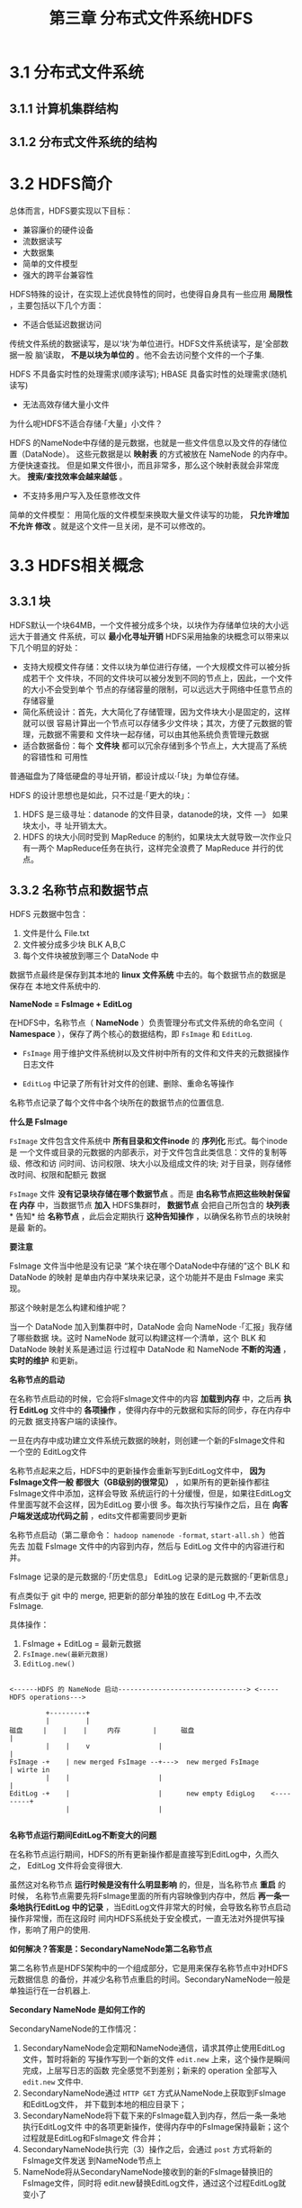 #+TITLE: 第三章 分布式文件系统HDFS

* 3.1 分布式文件系统
** 3.1.1	计算机集群结构
** 3.1.2	分布式文件系统的结构

* 3.2 HDFS简介
  总体而言，HDFS要实现以下目标：
- 兼容廉价的硬件设备
- 流数据读写
- 大数据集
- 简单的文件模型
- 强大的跨平台兼容性

HDFS特殊的设计，在实现上述优良特性的同时，也使得自身具有一些应用 *局限性* ，主要包括以下几个方面：

- 不适合低延迟数据访问

传统文件系统的数据读写，是以‘块’为单位进行。HDFS文件系统读写，是‘全部数据一股
脑’读取， *不是以块为单位的* 。他不会去访问整个文件的一个子集.

HDFS 不具备实时性的处理需求(顺序读写); HBASE 具备实时性的处理需求(随机读写)

- 无法高效存储大量小文件

为什么呢HDFS不适合存储·「大量」小文件？

HDFS 的NameNode中存储的是元数据，也就是一些文件信息以及文件的存储位置（DataNode）。
这些元数据是以 *映射表* 的方式被放在 NameNode 的内存中。方便快速查找。
但是如果文件很小，而且非常多，那么这个映射表就会非常庞大。 *搜索/查找效率会越来越低* 。

- 不支持多用户写入及任意修改文件



简单的文件模型： 用简化版的文件模型来换取大量文件读写的功能， *只允许增加不允许
修改* 。就是这个文件一旦关闭，是不可以修改的。


* 3.3 HDFS相关概念
** 3.3.1 块
HDFS默认一个块64MB，一个文件被分成多个块，以块作为存储单位块的大小远远大于普通文
件系统，可以 *最小化寻址开销* HDFS采用抽象的块概念可以带来以下几个明显的好处：

-  支持大规模文件存储：文件以块为单位进行存储，一个大规模文件可以被分拆成若干个
  文件块，不同的文件块可以被分发到不同的节点上，因此，一个文件的大小不会受到单个
  节点的存储容量的限制，可以远远大于网络中任意节点的存储容量
-  简化系统设计：首先，大大简化了存储管理，因为文件块大小是固定的，这样就可以很
  容易计算出一个节点可以存储多少文件块；其次，方便了元数据的管理，元数据不需要和
  文件块一起存储，可以由其他系统负责管理元数据
-  适合数据备份：每个 *文件块* 都可以冗余存储到多个节点上，大大提高了系统的容错性和
  可用性

普通磁盘为了降低硬盘的寻址开销，都设计成以·「块」为单位存储。

HDFS 的设计思想也是如此，只不过是·「更大的块」：
1. HDFS 是三级寻址：datanode 的文件目录，datanode的块，文件 ---》 如果块太小，寻
   址开销太大。
2. HDFS 的块大小同时受到 MapReduce 的制约，如果块太大就导致一次作业只有一两个
   MapReduce任务在执行，这样完全浪费了 MapReduce 并行的优点。

** 3.3.2 名称节点和数据节点


#+DOWNLOADED: /tmp/screenshot.png @ 2018-11-02 22:23:50
[[file:3.3 HDFS相关概念/screenshot_2018-11-02_22-23-50.png]]

HDFS 元数据中包含：
1. 文件是什么             File.txt
2. 文件被分成多少块       BLK A,B,C
3. 每个文件块被放到哪三个 DataNode 中

数据节点最终是保存到其本地的 *linux 文件系统* 中去的。每个数据节点的数据是保存在
本地文件系统中的.


*NameNode = FsImage + EditLog*

在HDFS中，名称节点（ *NameNode* ）负责管理分布式文件系统的命名空间（ *Namespace*
），保存了两个核心的数据结构，即 ~FsImage~ 和 ~EditLog~.
- ~FsImage~ 用于维护文件系统树以及文件树中所有的文件和文件夹的元数据操作日志文件

- ~EditLog~ 中记录了所有针对文件的创建、删除、重命名等操作

名称节点记录了每个文件中各个块所在的数据节点的位置信息.
#+DOWNLOADED: /tmp/screenshot.png @ 2018-11-02 22:29:02
[[file:3.3 HDFS相关概念/screenshot_2018-11-02_22-29-02.png]]


*什么是 FsImage*

~FsImage~ 文件包含文件系统中 *所有目录和文件inode* 的 *序列化* 形式。每个inode是
一个文件或目录的元数据的内部表示，对于文件包含此类信息：文件的复制等级、修改和访
问时间、访问权限、块大小以及组成文件的块; 对于目录，则存储修改时间、权限和配额元
数据

~FsImage~ 文件 *没有记录块存储在哪个数据节点* 。而是 *由名称节点把这些映射保留在
内存* 中，当数据节点 *加入* HDFS集群时， *数据节点* 会把自己所包含的 *块列表* *
告知* 给 *名称节点* ，此后会定期执行 *这种告知操作* ，以确保名称节点的块映射是最
新的。

*要注意*

FsImage 文件当中他是没有记录 “某个块在哪个DataNode中存储的”这个 BLK 和
DataNode 的映射 是单由内存中某块来记录，这个功能并不是由 FsImage 来实现。

那这个映射是怎么构建和维护呢？

当一个 DataNode 加入到集群中时，DataNode 会向 NameNode ·「汇报」我存储了哪些数据
块。这时 NameNode 就可以构建这样一个清单，这个 BLK 和 DataNode 映射关系是通过运
行过程中 DataNode 和 NameNode *不断的沟通* ， *实时的维护* 和更新。


*名称节点的启动*

在名称节点启动的时候，它会将FsImage文件中的内容 *加载到内存* 中，之后再 *执行
EditLog* 文件中的 *各项操作* ，使得内存中的元数据和实际的同步，存在内存中的元数
据支持客户端的读操作。

一旦在内存中成功建立文件系统元数据的映射，则创建一个新的FsImage文件和一个空的
EditLog文件

名称节点起来之后，HDFS中的更新操作会重新写到EditLog文件中， *因为FsImage文件一般
都很大（GB级别的很常见）* ，如果所有的更新操作都往FsImage文件中添加，这样会导致
系统运行的十分缓慢，但是，如果往EditLog文件里面写就不会这样，因为EditLog 要小很
多。每次执行写操作之后，且在 *向客户端发送成功代码之前* ，edits文件都需要同步更新

名称节点启动（第二章命令： ~hadoop namenode -format~, ~start-all.sh~ ）他首先去
加载 FsImage 文件中的内容到内存，然后与 EditLog 文件中的内容进行和并。

FsImage 记录的是元数据的·「历史信息」
EditLog  记录的是元数据的·「更新信息」

有点类似于 git 中的 merge, 把更新的部分单独的放在 EditLog 中,不去改 FsImage.

具体操作：
1. FsImage + EditLog = 最新元数据
2. ~FsImage.new(最新元数据)~
3. ~EditLog.new()~


#+BEGIN_EXAMPLE

<------HDFS 的 NameNode 启动--------------------------------> <-----HDFS operations--->

         +---------+
         |         |
磁盘     |    |    |     内存        |      磁盘                           |
         |    |    v                 |                                     |
FsImage -+    | new merged FsImage --+--->  new merged FsImage             | wirte in
         |    |                      |                                     |
EditLog -+    |                      |      new empty EdigLog    <---------+
              |                      |

#+END_EXAMPLE


*名称节点运行期间EditLog不断变大的问题*


在名称节点运行期间，HDFS的所有更新操作都是直接写到EditLog中，久而久之， EditLog
文件将会变得很大.

虽然这对名称节点 *运行时候是没有什么明显影响* 的，但是，当名称节点 *重启* 的时候，
名称节点需要先将FsImage里面的所有内容映像到内存中，然后 *再一条一条地执行EditLog
中的记录* ，当EditLog文件非常大的时候，会导致名称节点启动操作非常慢，而在这段时
间内HDFS系统处于安全模式，一直无法对外提供写操作，影响了用户的使用.


*如何解决？答案是：SecondaryNameNode第二名称节点*


第二名称节点是HDFS架构中的一个组成部分，它是用来保存名称节点中对HDFS 元数据信息
的备份，并减少名称节点重启的时间。SecondaryNameNode一般是单独运行在一台机器上.


*Secondary NameNode 是如何工作的*

SecondaryNameNode的工作情况：
1. SecondaryNameNode会定期和NameNode通信，请求其停止使用EditLog文件，暂时将新的
   写操作写到一个新的文件 ~edit.new~ 上来，这个操作是瞬间完成，上层写日志的函数
   完全感觉不到差别；新来的 operation 全部写入 ~edit.new~ 文件中.
2. SecondaryNameNode通过 ~HTTP GET~ 方式从NameNode上获取到FsImage和EditLog文件，
   并下载到本地的相应目录下；
3. SecondaryNameNode将下载下来的FsImage载入到内存，然后一条一条地执行EditLog文件
   中的各项更新操作，使得内存中的FsImage保持最新；这个过程就是EditLog和FsImage文
   件合并；
4. SecondaryNameNode执行完（3）操作之后，会通过 ~post~ 方式将新的FsImage文件发送
   到NameNode节点上
5. NameNode将从SecondaryNameNode接收到的新的FsImage替换旧的FsImage文件，同时将
   edit.new替换EditLog文件，通过这个过程EditLog就变小了




[[file:3.3 HDFS相关概念/screenshot_2018-11-02_23-01-15.png]]


SecondaryNameNode 有点像是 ·「副手/学徒」

形象理解：

当老师傅（PrimaryNameNode）无暇处理手头上的缓存下来的工作(EditLog)的时候，
SecondaryNameNode 会每个固定的时间就去帮助老师傅处理其缓存下来的工作（FsImage +=
EditLog）。

具体理解：

也就是说Hadoop 在运行时，NameNode 中的 FsImage 和 EditLog 就一直在更新，其中
FsImage 的更新交给SecondaryNameNode 来完成，EditLog就是自己完成。

#+BEGIN_SRC java
while(time()/interval == 0):
     PrimaryNameNode:
          stop(EditLog)
          new(edits.new)

     SecondaryNameNode:
          copy(FsImage)
          copy(EditLog)
          FsImage += EditLog
          return FsImage

      PrimaryNameNode:
          new_FsImage = FsImage from SecondaryNameNode
          new_EditLog = edits.new
#+END_SRC


*数据节点(DataNode)*

数据节点是分布式文件系统 ~HDFS~ 的工作节点，负责数据的存储和读取，会根据客户端或
者是名称节点的调度来进行数据的存储和检索，并且 *向名称节点定期发送自己所存储的块
的列表*.

每个数据节点中的 *数据会被保存在各自节点的本地Linux文件系统中*.


* 3.4 HDFS体系结构
* 3.5 HDFS存储原理
* 3.6 HDFS数据读写过程

*读取文件*

#+BEGIN_SRC java
  import java.io.BufferedReader;
  import java.io.InputStreamReader;
  import org.apache.hadoop.conf.Configuration;
  import org.apache.hadoop.fs.FileSystem;
  import org.apache.hadoop.fs.Path;
  import org.apache.hadoop.fs.FSDataInputStream;

  public class Chapter3{
      public static void main(String[] args) {
          try{
              Configuration conf =  new Configuration(); // 声明了一个环境配置变量
              FileSystem fs = FileSystem.get(conf); // FileSystem 是一个抽象基类
              Path filename = new Path("hdfs://localhost:9000/user/hadoop/test.txt");
              FSDataInputStream is = fs.open(filename); // 设置一个文件输入流并打开
              BufferedReader d = new BufferedReader(new InputStreamReader(is)); // buffer读取对象
              String content = d.readLine();
              System.out.println(content);
              d.close(); // 关闭文件
              fs.close(); // 关闭hdfs
          } catch (Exception e) {
              e.printStackTrace();
          }
      }
  }
#+END_SRC

写入文件

#+BEGIN_SRC java


#+END_SRC


* 3.7 HDFS编程实践

